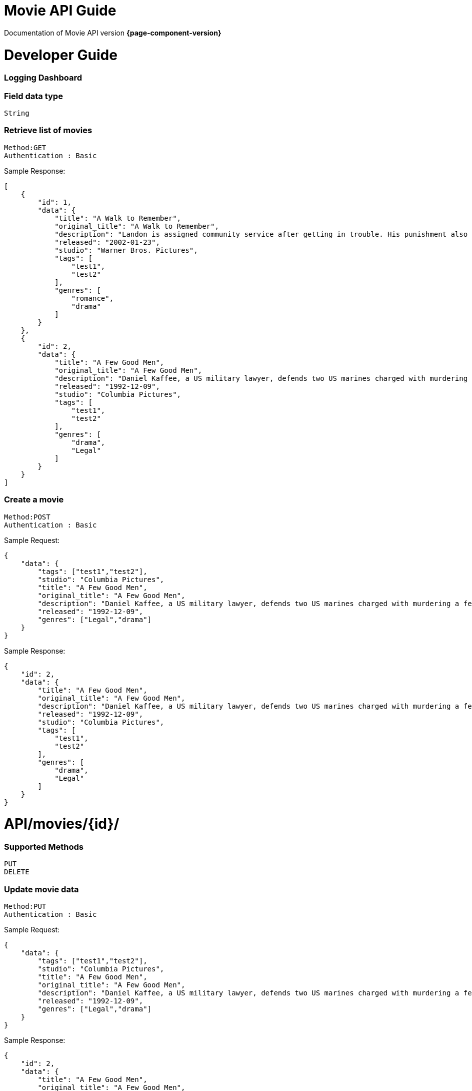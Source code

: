 = Movie API Guide

Documentation of Movie API version *{page-component-version}*

= Developer Guide


=== Logging Dashboard




=== Field data type
    String

=== Retrieve list of movies

    Method:GET
    Authentication : Basic

Sample Response: 

[source]
----
[
    {
        "id": 1,
        "data": {
            "title": "A Walk to Remember",
            "original_title": "A Walk to Remember",
            "description": "Landon is assigned community service after getting in trouble. His punishment also involves participating in the spring play, during which he falls in love with Jamie, the reverend's daughter",
            "released": "2002-01-23",
            "studio": "Warner Bros. Pictures",
            "tags": [
                "test1",
                "test2"
            ],
            "genres": [
                "romance",
                "drama"
            ]
        }
    },
    {
        "id": 2,
        "data": {
            "title": "A Few Good Men",
            "original_title": "A Few Good Men",
            "description": "Daniel Kaffee, a US military lawyer, defends two US marines charged with murdering a fellow marine at the Guantanamo Bay Naval Base in Cuba. The needle of suspicion, thus, points to a colonel",
            "released": "1992-12-09",
            "studio": "Columbia Pictures",
            "tags": [
                "test1",
                "test2"
            ],
            "genres": [
                "drama",
                "Legal"
            ]
        }
    }
]
----
=== Create a movie

    Method:POST
    Authentication : Basic

Sample Request: 

[source]
----
{
    "data": {
        "tags": ["test1","test2"],
        "studio": "Columbia Pictures",
        "title": "A Few Good Men",
        "original_title": "A Few Good Men",
        "description": "Daniel Kaffee, a US military lawyer, defends two US marines charged with murdering a fellow marine at the Guantanamo Bay Naval Base in Cuba. The needle of suspicion, thus, points to a colonel",
        "released": "1992-12-09",
        "genres": ["Legal","drama"]
    }
}
----

Sample Response: 

[source]
----
{
    "id": 2,
    "data": {
        "title": "A Few Good Men",
        "original_title": "A Few Good Men",
        "description": "Daniel Kaffee, a US military lawyer, defends two US marines charged with murdering a fellow marine at the Guantanamo Bay Naval Base in Cuba. The needle of suspicion, thus, points to a colonel",
        "released": "1992-12-09",
        "studio": "Columbia Pictures",
        "tags": [
            "test1",
            "test2"
        ],
        "genres": [
            "drama",
            "Legal"
        ]
    }
}
----


= API/movies/{id}/

=== Supported Methods
    PUT
    DELETE

=== Update movie data

    Method:PUT
    Authentication : Basic

Sample Request: 

[source]
----
{
    "data": {
        "tags": ["test1","test2"],
        "studio": "Columbia Pictures",
        "title": "A Few Good Men",
        "original_title": "A Few Good Men",
        "description": "Daniel Kaffee, a US military lawyer, defends two US marines charged with murdering a fellow marine at the Guantanamo Bay Naval Base in Cuba. The needle of suspicion, thus, points to a colonel",
        "released": "1992-12-09",
        "genres": ["Legal","drama"]
    }
}
----

Sample Response: 

[source]
----
{
    "id": 2,
    "data": {
        "title": "A Few Good Men",
        "original_title": "A Few Good Men",
        "description": "Daniel Kaffee, a US military lawyer, defends two US marines charged with murdering a fellow marine at the Guantanamo Bay Naval Base in Cuba. The needle of suspicion, thus, points to a colonel",
        "released": "1992-12-09",
        "studio": "Columbia Pictures",
        "tags": [
            "test1",
            "test2"
        ],
        "genres": [
            "drama",
            "Legal"
        ]
    }
}
----

=== Delete a movie

    Method:DELETE
    Authentication : Basic

Sample Response: 

[source]
----
Status: 200 OK
----
